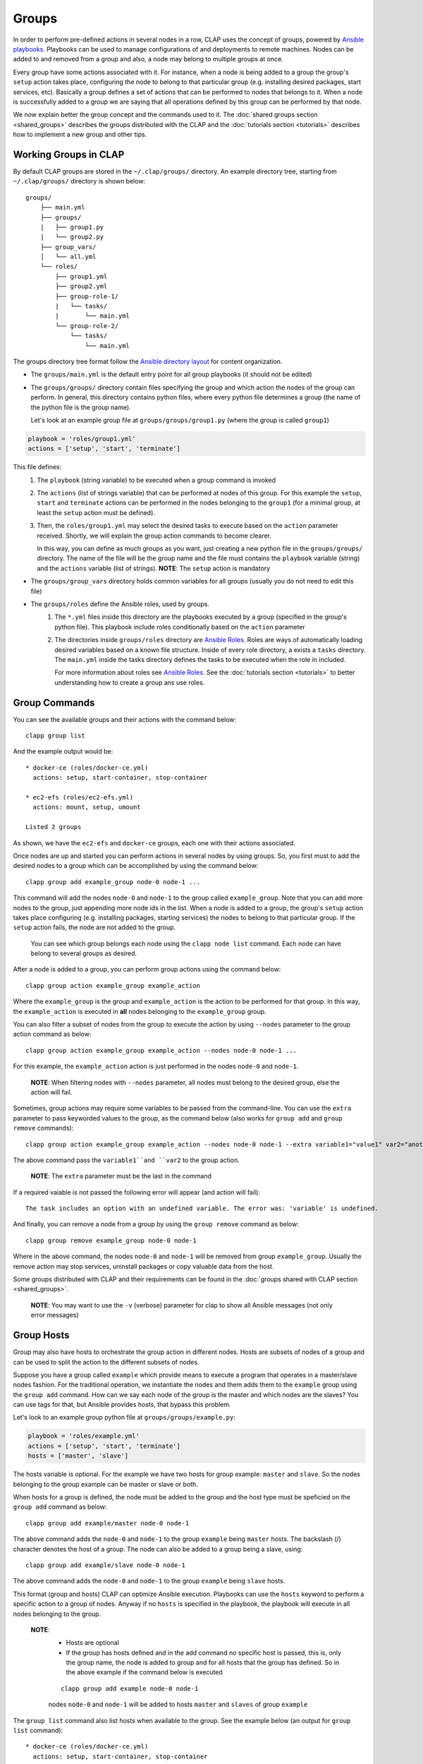 ......................
Groups
......................

In order to perform pre-defined actions in several nodes in a row, CLAP uses the concept of groups, powered by `Ansible playbooks <https://www.ansible.com/>`_. Playbooks can be used to manage configurations of and deployments to remote machines.
Nodes can be added to and removed from a group and also, a node may belong to multiple groups at once.

Every group have some actions associated with it. For instance, when a node is being added to a group the group's ``setup`` action takes place,
configuring the node to belong to that particular group (e.g. installing desired packages, start services, etc). Basically a group defines a set of actions that can be performed to nodes that belongs to it.
When a node is successfully added to a group we are saying that all operations defined by this group can be performed by that node.

We now explain better the group concept and the commands used to it.
The :doc:`shared groups section <shared_groups>` describes the groups distributed with the CLAP and the :doc:`tutorials section <tutorials>` describes how to implement a new group and other tips.

====================================
Working Groups in CLAP
====================================

By default CLAP groups are stored in the ``~/.clap/groups/`` directory. An example directory tree, starting from ``~/.clap/groups/`` directory is shown below:

::

    groups/
        ├── main.yml
        ├── groups/
        |   ├── group1.py
        |   └── group2.py
        ├── group_vars/
        │   └── all.yml
        └── roles/
            ├── group1.yml
            ├── group2.yml
            ├── group-role-1/
            |   └── tasks/
            |       └── main.yml
            └── group-role-2/
                └── tasks/
                    └── main.yml


The groups directory tree format follow the `Ansible directory layout <https://docs.ansible.com/ansible/latest/user_guide/playbooks_best_practices.html#directory-layout>`_ for content organization.

* The ``groups/main.yml`` is the default entry point for all group playbooks (it should not be edited)

* The ``groups/groups/`` directory contain files specifying the group and which action the nodes of the group can perform.
  In general, this directory contains python files, where every python file determines a group (the name of the python file is the group name).

  Let's look at an example group file at ``groups/groups/group1.py`` (where the group is called ``group1``)

.. code-block:: python

    playbook = 'roles/group1.yml'
    actions = ['setup', 'start', 'terminate']

This file defines:
    1. The ``playbook`` (string variable) to be executed when a group command is invoked
    2. The ``actions`` (list of strings variable) that can be performed at nodes of this group.
       For this example the ``setup``, ``start`` and ``terminate`` actions can be performed in the nodes belonging to the ``group1`` (for a minimal group, at least the ``setup`` action must be defined).

    3. Then, the ``roles/group1.yml`` may select the desired tasks to execute based on the ``action`` parameter received.
       Shortly, we will explain the group action commands to become clearer.

       In this way, you can define as much groups as you want, just creating a new python file in the ``groups/groups/`` directory.
       The name of the file will be the group name and the file must contains the ``playbook`` variable (string) and the ``actions`` variable (list of strings).
       **NOTE**: The ``setup`` action is mandatory

* The ``groups/group_vars`` directory holds common variables for all groups (usually you do not need to edit this file)

* The ``groups/roles`` define the Ansible roles, used by groups.
    1. The ``*.yml`` files inside this directory are the playbooks executed by a group (specified in the group's python file).
       This playbook include roles conditionally based on the ``action`` parameter
    2. The directories inside ``groups/roles`` directory are `Ansible Roles <https://docs.ansible.com/ansible/latest/user_guide/playbooks_reuse_roles.html>`_.
       Roles are ways of automatically loading desired variables based on a known file structure.
       Inside of every role directory, a exists a ``tasks`` directory.
       The ``main.yml`` inside the tasks directory defines the tasks to be executed when the role in included.

       For more information about roles see `Ansible Roles <https://docs.ansible.com/ansible/latest/user_guide/playbooks_reuse_roles.html>`_.
       See the :doc:`tutorials section <tutorials>` to better understanding how to create a group ans use roles.

===============================
Group Commands
===============================

You can see the available groups and their actions with the command below:

::

    clapp group list

And the example output would be:

::

    * docker-ce (roles/docker-ce.yml)
      actions: setup, start-container, stop-container

    * ec2-efs (roles/ec2-efs.yml)
      actions: mount, setup, umount

    Listed 2 groups

As shown, we have the ``ec2-efs`` and ``docker-ce`` groups, each one with their actions associated.


Once nodes are up and started you can perform actions in several nodes by using groups.
So, you first must to add the desired nodes to a group which can be accomplished by using the command below:

::

    clapp group add example_group node-0 node-1 ...

This command will add the nodes ``node-0`` and ``node-1`` to the group called ``example_group``. Note that you can add more nodes to the group, just appending more node ids in the list.
When a node is added to a group, the group's ``setup`` action takes place configuring (e.g. installing packages, starting services) the nodes to belong to that particular group.
If the ``setup`` action fails, the node are not added to the group.

  You can see which group belongs each node using the ``clapp node list`` command. Each node can have belong to several groups as desired.

After a node is added to a group, you can perform group actions using the command below:

::

    clapp group action example_group example_action

Where the ``example_group`` is the group and ``example_action`` is the action to be performed for that group.
In this way, the ``example_action`` is executed in **all** nodes belonging to the ``example_group`` group.

You can also filter a subset of nodes from the group to execute the action by using ``--nodes`` parameter to the group action command as below:

::

    clapp group action example_group example_action --nodes node-0 node-1 ...

For this example, the ``example_action`` action is just performed in the nodes ``node-0`` and ``node-1``.

  **NOTE**: When filtering nodes with ``--nodes`` parameter, all nodes must belong to the desired group, else the action will fail.

Sometimes, group actions may require some variables to be passed from the command-line.
You can use the ``extra`` parameter to pass keyworded values to the group, as the command below (also works for ``group add`` and ``group remove`` commands):

::

    clapp group action example_group example_action --nodes node-0 node-1 --extra variable1="value1" var2="another value"

The above command pass the ``variable1``and ``var2`` to the group action.

  **NOTE**: The ``extra`` parameter must be the last in the command

If a required vaiable is not passed the following error will appear (and action will fail):

::

    The task includes an option with an undefined variable. The error was: 'variable' is undefined.


And finally, you can remove a node from a group by using the ``group remove`` command as below:

::

    clapp group remove example_group node-0 node-1

Where in the above command, the nodes ``node-0`` and ``node-1`` will be removed from group ``example_group``.
Usually the remove action may stop services, uninstall packages or copy valuable data from the host.

Some groups distributed with CLAP and their requirements can be found in the :doc:`groups shared with CLAP section <shared_groups>`.

  **NOTE**: You may want to use the ``-v`` (verbose) parameter for clap to show all Ansible messages (not only error messages)

===============================
Group Hosts
===============================

Group may also have hosts to orchestrate the group action in different nodes.
Hosts are subsets of nodes of a group and can be used to split the action to the different subsets of nodes.

Suppose you have a group called ``example`` which provide means to execute a program that operates in a master/slave nodes fashion.
For the traditional operation, we instantiate the nodes and them adds them to the ``example`` group using the ``group add`` command.
How can we say each node of the group is the master and which nodes are the slaves?
You can use tags for that, but Ansible provides hosts, that bypass this problem.

Let's look to an example group python file at ``groups/groups/example.py``:

.. code-block:: python

    playbook = 'roles/example.yml'
    actions = ['setup', 'start', 'terminate']
    hosts = ['master', 'slave']

The hosts variable is optional. For the example we have two hosts for group example: ``master`` and ``slave``.
So the nodes belonging to the group example can be master or slave or both.

When hosts for a group is defined, the node must be added to the group and the host type must be speficied on the ``group add`` command as below:

::

    clapp group add example/master node-0 node-1

The above command adds the ``node-0`` and ``node-1`` to the group ``example`` being ``master`` hosts.
The backslash (/) character denotes the host of a group. The node can also be added to a group being a slave, using:

::

    clapp group add example/slave node-0 node-1

The above command adds the ``node-0`` and ``node-1`` to the group ``example`` being ``slave`` hosts.

This format (group and hosts) CLAP can optimize Ansible execution. Playbooks can use the ``hosts`` keyword to perform a specific action to a group of nodes.
Anyway if no ``hosts`` is specified in the playbook, the playbook will execute in all nodes belonging to the group.

  **NOTE**:
    * Hosts are optional
    * If the group has hosts defined and in the add command no specific host is passed, this is, only the group name, the node is added to group and for all hosts that the group has defined.
      So in the above example if the command below is executed

    ::

         clapp group add example node-0 node-1

    nodes ``node-0`` and ``node-1`` will be added to hosts ``master`` and ``slaves`` of group ``example``

The ``group list`` command also list hosts when available to the group. See the example below (an output for ``group list`` command):

::

    * docker-ce (roles/docker-ce.yml)
      actions: setup, start-container, stop-container

    * ec2-efs (roles/ec2-efs.yml)
      actions: mount, setup, umount

    * example (roles/example.yml)
      actions: setup, start-masters, start-slaves, terminate-all
      hosts: master, slave

    Listed 3 groups

In the above example, the group ``example`` has hosts ``master`` and ``slave`` so nodes can belong to ``example/master`` or ``example/slave`` (or both).
Some actions in the ``example`` group may execute in all hosts of the group (for instance ``setup`` and ``terminate-all``) and others may execute only in some hosts.
This is defined in the group implementation.

Let's suppose the ``start-masters`` action for example group execute only in master hosts of the group, this is, inside the ``example.yml`` playbook the keyword ``hosts: master`` is defined for action ``start-masters``.
You just need to run the action command

::

    clapp group action example start-masters

And the ``start-master`` action will only execute in nodes of the group ``example`` that is ``master`` hosts.

More information about hosts can be found in the :doc:`tutorials section <tutorials>`.

===============================
Special variables
===============================

For all Ansible playbooks the following variables can be used:

* **inventory_name**
* **ansible_host**
* XXX
